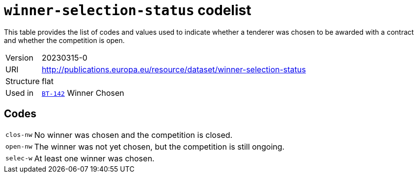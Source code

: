 = `winner-selection-status` codelist
:navtitle: Codelists

This table provides the list of codes and values used to indicate whether a tenderer was chosen to be awarded with a contract and whether the competition is open.
[horizontal]
Version:: 20230315-0
URI:: http://publications.europa.eu/resource/dataset/winner-selection-status
Structure:: flat
Used in:: xref:business-terms/BT-142.adoc[`BT-142`] Winner Chosen

== Codes
[horizontal]
  `clos-nw`::: No winner was chosen and the competition is closed.
  `open-nw`::: The winner was not yet chosen, but the competition is still ongoing.
  `selec-w`::: At least one winner was chosen.

